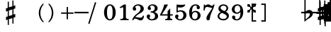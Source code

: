 SplineFontDB: 3.0
FontName: FiguratoMac
FullName: FiguratoMac
FamilyName: FiguratoMac
Weight: Standard
Copyright: Copyright 2018 Florian Kretlow
Version: 0.5.0.2
ItalicAngle: 0
UnderlinePosition: -200
UnderlineWidth: 100
Ascent: 700
Descent: 300
InvalidEm: 0
LayerCount: 4
Layer: 0 0 "Back" 1
Layer: 1 0 "Zeichenebene" 0
Layer: 2 0 "Struktur" 0
Layer: 3 0 "Struktur 2" 0
XUID: [1021 864 31587 12318]
FSType: 0
OS2Version: 0
OS2_WeightWidthSlopeOnly: 0
OS2_UseTypoMetrics: 1
CreationTime: 1324930714
ModificationTime: 1546726080
PfmFamily: 17
TTFWeight: 400
TTFWidth: 5
LineGap: 180
VLineGap: 0
OS2TypoAscent: 0
OS2TypoAOffset: 1
OS2TypoDescent: 0
OS2TypoDOffset: 1
OS2TypoLinegap: 180
OS2WinAscent: 0
OS2WinAOffset: 1
OS2WinDescent: 0
OS2WinDOffset: 1
HheadAscent: 0
HheadAOffset: 1
HheadDescent: 0
HheadDOffset: 1
OS2Vendor: 'PfEd'
MarkAttachClasses: 1
DEI: 91125
LangName: 1033
Encoding: UnicodeFull
UnicodeInterp: none
NameList: Adobe Glyph List
DisplaySize: -72
AntiAlias: 1
FitToEm: 0
WinInfo: 1114040 10 8
BeginPrivate: 0
EndPrivate
Grid
-1000 562.799804688 m 0
 2000 562.799804688 l 1024
  Named: "562"
500 1200 m 0
 500 -800 l 1024
  Named: "500"
EndSplineSet
TeXData: 1 0 0 262144 131072 87381 190841 1048576 87381 783286 444596 497025 792723 393216 433062 380633 303038 157286 324010 404750 52429 2506097 1059062 262144
AnchorClass2: "chainleft"""  "chain"""  "acc""" 
BeginChars: 1114112 83

StartChar: zero
Encoding: 48 48 0
Width: 500
VWidth: 0
Flags: HMW
LayerCount: 4
Fore
SplineSet
44 280 m 0
 44 442 129 570 250 570 c 0
 371 570 456 442 456 280 c 0
 456 118 371 -8 250 -8 c 0
 129 -8 44 118 44 280 c 0
250 526 m 3
 178 526 150 432 150 300 c 2
 150 256 l 2
 150 124 178 36 250 36 c 3
 322 36 348 124 348 256 c 2
 348 300 l 2
 348 432 322 526 250 526 c 3
EndSplineSet
Validated: 1
EndChar

StartChar: one
Encoding: 49 49 1
Width: 500
VWidth: 0
Flags: HMW
LayerCount: 4
Back
SplineSet
315 112 m 6
 315 60 352 42 388 42 c 6
 414 42 l 21
 414 0 l 13
 118 0 l 21
 118 42 l 13
 154 42 l 6
 190 42 223 64 223 114 c 6
 223 438 l 6
 223 452 217 460 203 460 c 4
 197 460 189 458 177 454 c 6
 117 430 l 5
 97 464 l 13
 245 562 l 21
 315 562 l 13
 315 112 l 6
EndSplineSet
Fore
SplineSet
315 112 m 2
 315 60 352 42 388 42 c 2
 414 42 l 17
 414 0 l 9
 118 0 l 17
 118 42 l 9
 154 42 l 2
 190 42 223 64 223 114 c 2
 223 441 l 2
 223 455 217 463 203 463 c 0
 197 463 189 461 177 457 c 2
 114 431 l 1
 97 464 l 9
 245 562 l 17
 315 562 l 9
 315 112 l 2
EndSplineSet
Validated: 1
EndChar

StartChar: two
Encoding: 50 50 2
Width: 500
VWidth: 0
Flags: HMW
LayerCount: 4
Fore
SplineSet
452 158 m 1
 452 72 416 -8 336 -8 c 0
 264 -8 208 56 148 56 c 0
 110 56 94 36 80 0 c 1
 40 0 l 1
 48 84 134 182 204 230 c 0
 305 306 333 358 333 418 c 0
 333 492 295 526 239 526 c 0
 183 526 148 497 148 470 c 0
 148 447 177 439 177 396 c 0
 177 367 156 344 121 344 c 0
 82 344 57 370 57 413 c 0
 57 477 127 570 251 570 c 0
 359 570 447 506 447 414 c 0
 447 318 370 280 296 235 c 0
 276 222 192 180 146 110 c 1
 236 110 254 90 328 90 c 0
 378 90 402 114 416 164 c 1
 452 158 l 1
EndSplineSet
Validated: 1
EndChar

StartChar: three
Encoding: 51 51 3
Width: 500
VWidth: 0
Flags: HMW
LayerCount: 4
Fore
SplineSet
170 151 m 0
 170 120 149 110 149 84 c 0
 149 54 185 34 232 34 c 0
 296 34 344 79 344 152 c 0
 344 219 301 276 187 276 c 1
 187 312 l 1
 291 314 334 363 334 427 c 0
 334 495 289 528 238 528 c 0
 189 528 167 503 167 486 c 0
 167 463 199 461 199 417 c 0
 199 390 180 365 144 365 c 0
 115 365 84 390 84 434 c 0
 84 496 153 570 259 570 c 0
 364 570 435 505 435 428 c 0
 435 350 381 319 331 300 c 1
 331 289 l 1
 398 267 452 221 452 146 c 0
 452 53 371 -8 239 -8 c 0
 121 -8 49 67 49 133 c 0
 49 175 77 206 116 206 c 0
 145 206 170 185 170 151 c 0
EndSplineSet
Validated: 1
EndChar

StartChar: four
Encoding: 52 52 4
Width: 500
VWidth: 0
Flags: HMW
LayerCount: 4
Fore
SplineSet
378 166 m 1
 378 96 l 2
 378 52 414 40 453 40 c 1
 453 0 l 1
 201 0 l 1
 201 40 l 1
 221 40 l 2
 249 40 286 54 286 96 c 2
 286 166 l 1
 24 166 l 1
 24 206 l 1
 94 322 135 430 169 562 c 1
 302 562 l 1
 238 432 186 364 84 212 c 1
 286 212 l 1
 286 324 l 1
 378 422 l 1
 378 212 l 1
 470 212 l 1
 470 166 l 1
 378 166 l 1
EndSplineSet
Validated: 1
EndChar

StartChar: five
Encoding: 53 53 5
Width: 500
VWidth: 0
Flags: HMW
LayerCount: 4
Fore
SplineSet
253 358 m 0
 355 358 452 292 452 184 c 0
 452 71 360 -8 242 -8 c 0
 124 -8 51 67 51 131 c 0
 51 173 79 204 118 204 c 0
 147 204 172 183 172 149 c 0
 172 118 151 108 151 82 c 0
 151 55 178 34 227 34 c 0
 299 34 346 94 346 186 c 0
 346 276 289 312 230 312 c 3
 189 312 154 298 126 272 c 1
 100 286 l 9
 104 562 l 1
 162 556 208 552 256 552 c 0
 302 552 348 554 404 562 c 1
 414 548 l 1
 380 492 334 454 242 454 c 3
 210 454 182 458 146 462 c 9
 144 336 l 17
 150 333 l 17
 177 346 209 358 253 358 c 0
EndSplineSet
Validated: 1
EndChar

StartChar: six
Encoding: 54 54 6
Width: 500
VWidth: 0
Flags: HMW
LayerCount: 4
Back
SplineSet
364 398 m 4
 329 398 307 422 307 455 c 4
 307 470 313 484 313 499 c 4
 313 515 296 528 269 528 c 7
 159 528 143 396 143 276 c 5
 171 310 215 336 271 336 c 4
 381 336 453 260 453 172 c 4
 453 68 369 -8 259 -8 c 4
 109 -8 47 132 47 276 c 4
 47 466 157 570 267 570 c 7
 365 570 421 513 421 461 c 4
 421 426 401 398 364 398 c 4
259 290 m 4
 195 290 153 236 153 160 c 7
 153 82 187 36 247 36 c 4
 315 36 351 94 351 170 c 4
 351 242 321 290 259 290 c 4
EndSplineSet
Fore
SplineSet
369 395 m 4
 333 395 312 419 312 452 c 4
 312 468 319 482 319 498 c 4
 319 515 300 527 272 527 c 4
 165 527 146 397 143 279 c 5
 171 311 214 335 268 335 c 4
 379 335 450 258 450 171 c 4
 450 66 365 -8 258 -8 c 4
 107 -8 47 127 47 268 c 4
 47 462 158 570 270 570 c 4
 369 570 426 510 426 458 c 4
 426 423 405 395 369 395 c 4
348 174 m 4
 348 243 319 290 256 290 c 4
 192 290 150 234 150 156 c 4
 150 81 183 36 244 36 c 4
 312 36 348 96 348 174 c 4
EndSplineSet
Validated: 1
EndChar

StartChar: seven
Encoding: 55 55 7
Width: 500
VWidth: 0
Flags: HMW
LayerCount: 4
Fore
SplineSet
106 562 m 5
 106 538 106 526 120 526 c 7
 138 526 160 570 218 570 c 4
 288 570 298 516 346 516 c 4
 374 516 394 536 402 562 c 5
 446 562 l 5
 406 376 294 250 280 70 c 4
 276 16 246 -6 216 -6 c 4
 186 -6 156 18 156 60 c 4
 156 170 274 284 364 438 c 5
 320 444 220 476 178 476 c 7
 148 476 106 468 92 348 c 5
 54 348 l 5
 66 562 l 5
 106 562 l 5
EndSplineSet
Validated: 1
EndChar

StartChar: eight
Encoding: 56 56 8
Width: 500
VWidth: 3220
Flags: HMW
LayerCount: 4
Fore
SplineSet
80 420 m 0
 80 502 152 570 257 570 c 0
 357 570 425 506 425 428 c 0
 425 379 391 333 341 304 c 1
 398 274 449 234 449 159 c 0
 449 59 364 -8 256 -8 c 0
 136 -8 51 58 51 142 c 0
 51 212 97 259 160 287 c 1
 115 315 80 353 80 420 c 0
208 261 m 1
 154 241 111 204 111 146 c 0
 111 92 166 42 256 42 c 0
 326 42 375 86 375 126 c 0
 375 196 272 231 208 261 c 1
291 327 m 1
 337 349 363 390 363 432 c 0
 363 486 321 522 257 522 c 0
 196 522 154 489 154 445 c 0
 154 388 225 357 291 327 c 1
EndSplineSet
Validated: 1
Layer: 2
SplineSet
449 159 m 4
 449 59 364 -8 256 -8 c 4
 136 -8 51 58 51 142 c 4
 51 241 143 294 245 312 c 4
 318 325 363 377 363 432 c 4
 363 486 321 522 257 522 c 4
 196 522 154 489 154 445 c 4xd8
 154 392 209 366 274 335 c 4
 350 300 449 263 449 159 c 4
80 420 m 4
 80 502 152 570 257 570 c 4
 357 570 425 506 425 428 c 4xd8
 425 355 349 289 258 274 c 4
 182 261 111 221 111 146 c 4
 111 92 166 42 256 42 c 4
 326 42 375 86 375 126 c 4xe4
 375 189 290 224 228 252 c 4
 156 285 80 322 80 420 c 4
EndSplineSet
EndChar

StartChar: nine
Encoding: 57 57 9
Width: 500
VWidth: 0
Flags: HMW
LayerCount: 4
Fore
SplineSet
169 70 m 0
 169 53 186 34 224 34 c 3
 344 34 358 188 358 289 c 1
 326 257 286 231 230 231 c 0
 120 231 51 297 51 389 c 0
 51 483 134 570 247 570 c 0
 382 570 454 452 454 296 c 0
 454 96 343 -8 224 -8 c 3
 119 -8 59 58 59 106 c 0
 59 138 78 166 117 166 c 0
 150 166 173 143 173 106 c 0
 173 93 169 82 169 70 c 0
242 277 m 0
 306 277 350 330 350 397 c 3
 350 475 313 526 254 526 c 0
 184 526 150 466 150 395 c 0
 150 321 180 277 242 277 c 0
EndSplineSet
EndChar

StartChar: bracketleft
Encoding: 91 91 10
Width: 500
VWidth: 2290
Flags: HMW
LayerCount: 4
Back
SplineSet
218 -112 m 5xe4
 170 -112 l 5
 170 696 l 5
 218 696 l 5
 218 -112 l 5xe4
170 -112 m 1xe4
 170 -64 l 1
 390 -64 l 1
 390 -112 l 1
 170 -112 l 1xe4
170 648 m 1xe4
 170 696 l 1
 390 696 l 1
 390 648 l 1
 170 648 l 1xe4
EndSplineSet
Fore
SplineSet
298 -4 m 5
 410 -4 l 5
 410 -52 l 5
 250 -52 l 5
 250 596 l 5
 410 596 l 5
 410 548 l 5
 298 548 l 5
 298 -4 l 5
EndSplineSet
Validated: 1
EndChar

StartChar: bracketright
Encoding: 93 93 11
Width: 500
VWidth: 2290
Flags: HMW
LayerCount: 4
Fore
Refer: 10 91 N -1 0 0 -1 500 544 2
Validated: 1
EndChar

StartChar: b
Encoding: 98 98 12
Width: 0
VWidth: 0
Flags: HMW
LayerCount: 4
Back
SplineSet
146 756 m 5
 146 286 l 5
 176 320 212 368 278 368 c 4
 338 368 398 332 398 248 c 4
 398 84 230 70 122 -46 c 5
 102 -46 l 5
 102 756 l 5
 146 756 l 5
146 26 m 5
 220 90 298 136 298 214 c 4
 298 272 270 298 234 298 c 4
 188 298 148 230 148 230 c 5
 146 26 l 5
EndSplineSet
Fore
SplineSet
156 756 m 1
 156 306 l 1
 184 334 218 368 278 368 c 0
 342 368 408 330 408 246 c 0
 408 82 240 84 132 -46 c 1
 112 -46 l 1
 112 756 l 1
 156 756 l 1
156 26 m 1
 230 96 303 130 303 220 c 0
 303 278 271 300 236 300 c 0
 191 300 158 262 158 262 c 1
 156 26 l 1
EndSplineSet
EndChar

StartChar: n
Encoding: 110 110 13
Width: 0
VWidth: 0
Flags: HMW
LayerCount: 4
Back
SplineSet
122 724 m 5
 162 724 l 5
 162 452 l 5
 378 504 l 5
 378 -216 l 5
 334 -216 l 5
 338 50 l 5
 122 2 l 5
 122 724 l 5
162 324 m 5
 162 142 l 5
 338 184 l 5
 338 364 l 5
 162 324 l 5
EndSplineSet
Fore
SplineSet
134 727 m 1
 174 727 l 1
 174 455 l 1
 366 501 l 1
 366 -219 l 1
 322 -219 l 1
 326 47 l 1
 134 5 l 1
 134 727 l 1
174 337 m 1
 174 135 l 1
 326 171 l 1
 326 371 l 1
 174 337 l 1
EndSplineSet
EndChar

StartChar: x
Encoding: 120 120 14
Width: 0
VWidth: 0
Flags: HMW
LayerCount: 4
Back
SplineSet
250 138 m 4
 212 138 172 76 172 8 c 5
 74 2 l 5
 80 100 l 5
 148 100 206 142 206 180 c 4
 206 218 148 258 80 258 c 5
 74 356 l 5
 172 352 l 5
 172 284 212 226 250 226 c 4
 288 226 328 284 328 352 c 5
 426 356 l 5
 420 258 l 5
 352 258 294 218 294 180 c 4
 294 142 352 100 420 100 c 5
 426 2 l 5
 328 8 l 5
 328 76 288 138 250 138 c 4
EndSplineSet
Fore
SplineSet
250 148 m 0
 207 148 180 88 180 18 c 1
 74 12 l 1
 80 118 l 1
 150 118 206 147 206 190 c 0
 206 233 150 260 80 260 c 1
 74 366 l 1
 180 362 l 1
 180 292 207 236 250 236 c 0
 293 236 320 292 320 362 c 1
 426 366 l 1
 420 260 l 1
 350 260 294 233 294 190 c 0
 294 147 350 118 420 118 c 1
 426 12 l 1
 320 18 l 1
 320 88 293 148 250 148 c 0
EndSplineSet
EndChar

StartChar: quotedbl
Encoding: 34 34 15
Width: 1000
VWidth: 0
LayerCount: 4
Back
SplineSet
88 198 m 0x78
 88 180 77 168 60 168 c 0
 42 168 26 183 26 207 c 0
 26 244 64 285 124 285 c 0
 174 285 217 255 217 209 c 0
 217 161 176 143 141 121 c 0
 119 107 99 91 82 71 c 0
 75 64 79 52 88 52 c 0x78
 109 51 133 43 158 43 c 0
 180 43 194 59 196 84 c 1
 214 84 l 1
 221 52 213 -4 155 -4 c 0xb4
 115 -4 100 21 72 21 c 0
 58 21 47 12 43 0 c 1
 25 0 l 1
 28 42 66 95 98 119 c 0
 146 156 165 181 165 211 c 0
 165 248 139 266 109 266 c 0
 92 266 76 258 64 247 c 0
 60 242 59 239 59 236 c 0
 59 226 88 230 88 198 c 0x78
EndSplineSet
Fore
Validated: 1
EndChar

StartChar: percent
Encoding: 37 37 16
Width: 1000
VWidth: 0
LayerCount: 4
Back
SplineSet
94 15 m 7xf4
 124 15 149 33 149 86 c 4
 149 125 129 146 103 146 c 4
 83 146 64 136 52 117 c 5
 40 122 l 13
 40 281 l 5
 206 281 l 5
 193 237 114 225 60 234 c 13
 60 151 l 21xec
 75 159 90 166 117 166 c 4
 160 166 204 141 204 86 c 4
 204 31 157 -4 106 -4 c 7
 58 -4 25 17 25 50 c 4
 25 67 38 81 55 81 c 4
 72 81 84 67 84 50 c 4
 84 39 73 32 73 23 c 4
 73 19 78 15 94 15 c 7xf4
EndSplineSet
Fore
Validated: 1
EndChar

StartChar: numbersign
Encoding: 35 35 17
Width: 0
VWidth: 0
Flags: HMW
LayerCount: 4
Fore
SplineSet
148 666 m 1
 188 666 l 1
 188 462 l 1
 312 498 l 1
 312 708 l 1
 352 708 l 1
 352 516 l 1
 414 536 l 1
 414 423 l 1
 352 401 l 1
 352 205 l 1
 414 225 l 1
 414 112 l 1
 352 90 l 1
 352 -124 l 1
 312 -124 l 1
 312 74 l 1
 188 36 l 1
 188 -170 l 1
 148 -170 l 1
 148 22 l 1
 86 2 l 1
 86 113 l 1
 148 135 l 1
 148 331 l 1
 86 311 l 1
 86 426 l 1
 148 444 l 1
 148 666 l 1
312 387 m 1
 188 349 l 1
 188 149 l 1
 312 187 l 1
 312 387 l 1
EndSplineSet
EndChar

StartChar: hyphen
Encoding: 45 45 18
Width: 500
VWidth: 2000
Flags: HMW
LayerCount: 4
Fore
SplineSet
0 246 m 1
 0 302 l 1
 500 302 l 1
 500 246 l 1
 0 246 l 1
EndSplineSet
Validated: 1
EndChar

StartChar: uni001A
Encoding: 26 26 19
Width: 0
LayerCount: 4
Back
SplineSet
0 208 m 4
 0 216 1 216 16 216 c 4
 29 216 30 216 30 208 c 4
 30 121 l 4
 30 92 36 91 58 97 c 4
 117 114 l 4
 136 119 141 118 141 103 c 4
 141 -207 l 4
 141 -215 139 -216 125 -216 c 4
 110 -216 111 -215 111 -206 c 4
 111 -120 l 4
 111 -92 107 -91 83 -97 c 4
 25 -114 l 4
 3 -120 0 -119 0 -103 c 4
 0 208 l 4
113 29 m 4
 113 54 105 54 86 48 c 4
 51 37 l 4
 29 31 28 27 28 -2 c 4
 28 -29 l 4
 28 -53 35 -53 54 -47 c 4
 90 -37 l 4
 111 -31 113 -25 113 3 c 4
 113 29 l 4
EndSplineSet
Fore
Validated: 1
EndChar

StartChar: parenleft
Encoding: 40 40 20
Width: 500
VWidth: 2280
Flags: HMW
LayerCount: 4
Back
SplineSet
223 260 m 4
 223 100 289 -30 371 -114 c 5
 345 -140 l 5
 231 -48 161 106 161 260 c 4
 161 414 231 568 345 660 c 5
 371 634 l 5
 297 558 223 420 223 260 c 4
EndSplineSet
Fore
SplineSet
298 260 m 0
 298 124 350 16 420 -56 c 1
 398 -80 l 1
 302 -2 242 130 242 260 c 0
 242 390 302 522 398 600 c 1
 420 576 l 1
 358 512 298 396 298 260 c 0
EndSplineSet
Validated: 1
EndChar

StartChar: parenright
Encoding: 41 41 21
Width: 500
VWidth: 2280
Flags: HMW
LayerCount: 4
Fore
Refer: 20 40 N -1 0 0 -1 500 520 2
Validated: 1
EndChar

StartChar: asciicircum
Encoding: 94 94 22
Width: 1000
VWidth: 0
LayerCount: 4
Back
SplineSet
92 150 m 0xf8
 101 157 118 165 137 165 c 0xf8
 187 165 212 132 212 88 c 0xf4
 212 36 176 -4 120 -4 c 0
 51 -4 25 61 25 131 c 0
 25 228 76 285 137 285 c 0
 167 285 199 267 199 238 c 0
 199 220 184 205 167 205 c 0
 150 205 137 218 137 235 c 0
 137 250 142 252 142 259 c 0
 142 265 138 267 134 267 c 0
 104 267 77 217 75 156 c 0
 75 149 83 142 92 150 c 0xf8
129 146 m 0
 99 146 78 115 78 78 c 3
 78 46 93 14 120 14 c 0
 152 14 163 39 163 87 c 0xf4
 163 119 161 146 129 146 c 0
EndSplineSet
Fore
Validated: 1
EndChar

StartChar: uni001D
Encoding: 29 29 23
Width: 0
VWidth: 0
LayerCount: 4
Back
SplineSet
46 339 m 5
 46 297 43 195 43 148 c 4
 43 145 43 142 46 142 c 4
 50 142 73 169 101 169 c 4
 127 169 154 153 154 115 c 4
 154 99 148 79 144 73 c 4
 141 68 136 61 126 51 c 4
 115 40 83 24 64 10 c 4
 50 -1 31 -19 23 -19 c 4
 21 -19 20 -18 20 -14 c 4
 20 104 20 230 19 340 c 5
 19 340 24 342 32 342 c 4
 48 342 46 339 46 339 c 5
41 15 m 5
 69 41 103 56 103 105 c 4
 103 125 91 139 76 139 c 4
 57 139 43 109 43 109 c 5
 43 109 41 89 41 72 c 6
 41 15 l 5
EndSplineSet
Fore
Validated: 1
EndChar

StartChar: uni001E
Encoding: 30 30 24
Width: 0
VWidth: 0
LayerCount: 4
Back
SplineSet
55 271 m 5
 55 271 60 271 65 271 c 4
 71 271 76 270 76 270 c 5
 76 259 76 207 76 196 c 4
 76 186 75 180 82 180 c 4
 86 180 100 184 105 186 c 4
 113 189 128 190 128 204 c 4
 128 226 126 267 126 289 c 5
 126 289 130 291 135 291 c 4
 142 291 148 289 148 289 c 5
 148 286 147 267 147 256 c 4
 147 207 148 203 156 203 c 4
 164 203 168 207 169 207 c 4
 170 207 175 206 175 204 c 6
 175 156 l 6
 175 152 173 151 161 147 c 4
 152 145 147 142 147 138 c 6
 147 60 l 6
 147 56 150 51 155 51 c 4
 163 51 168 55 172 55 c 4
 174 55 175 55 175 52 c 6
 175 1 l 6
 175 -1 153 -6 147 -11 c 5
 148 -107 l 5
 148 -107 146 -109 138 -109 c 4
 130 -109 127 -107 127 -107 c 5
 127 -107 128 -53 128 -27 c 6
 128 -21 l 5
 128 -21 126 -18 120 -18 c 4
 113 -18 75 -32 75 -32 c 5
 75 -75 l 6
 75 -103 76 -126 76 -126 c 5
 76 -126 76 -128 68 -128 c 4
 62 -128 55 -127 55 -127 c 5
 55 -127 56 -95 56 -75 c 4
 56 -43 55 -42 49 -42 c 4
 42 -42 36 -45 34 -45 c 4
 32 -45 29 -41 29 -39 c 6
 29 9 l 6
 29 13 56 15 56 24 c 6
 56 94 l 6
 56 108 50 110 47 110 c 4
 43 110 36 107 35 107 c 4
 33 107 29 110 29 112 c 6
 29 157 l 6
 29 161 36 164 45 167 c 4
 53 169 56 171 56 201 c 4
 56 220 55 257 55 271 c 5
75 46 m 4
 75 38 77 30 85 30 c 4
 106 30 128 43 128 48 c 6
 128 127 l 6
 128 130 119 131 115 131 c 4
 103 131 77 120 76 113 c 4
 75 107 75 65 75 46 c 4
EndSplineSet
Fore
Validated: 1
EndChar

StartChar: slash
Encoding: 47 47 25
Width: 500
VWidth: 2290
Flags: HMW
LayerCount: 4
Fore
SplineSet
32 -136 m 1
 -14 -124 l 1
 224 648 l 1
 270 636 l 1
 32 -136 l 1
EndSplineSet
Validated: 1
EndChar

StartChar: plus
Encoding: 43 43 26
Width: 500
VWidth: 0
Flags: HMW
AnchorPoint: "chain" 0 730 basemark 0
AnchorPoint: "chain" 0 730 mark 0
LayerCount: 4
Fore
SplineSet
227 474 m 1
 273 474 l 1
 273 277 l 1
 470 277 l 5
 470 231 l 1
 273 231 l 1
 273 34 l 1
 227 34 l 1
 227 231 l 1
 30 231 l 1
 30 277 l 1
 227 277 l 1
 227 474 l 1
EndSplineSet
Validated: 1
EndChar

StartChar: two_slash
Encoding: 57344 57344 27
Width: 0
VWidth: 0
Flags: HMW
LayerCount: 4
Fore
SplineSet
613 361 m 1
 659 361 l 1
 659 164 l 1
 856 164 l 1
 856 118 l 1
 659 118 l 1
 659 -79 l 1
 613 -79 l 1
 613 118 l 1
 449 118 l 1
 440 49 403 -8 336 -8 c 0
 264 -8 208 56 148 56 c 0
 110 56 94 36 80 0 c 1
 40 0 l 1
 48 84 134 182 204 230 c 0
 305 306 333 358 333 418 c 0
 333 492 295 526 239 526 c 0
 183 526 148 497 148 470 c 0
 148 447 177 439 177 396 c 0
 177 367 156 344 121 344 c 0
 82 344 57 370 57 413 c 0
 57 477 127 570 251 570 c 0
 359 570 447 506 447 414 c 0
 447 318 370 280 296 235 c 0
 276 222 192 180 146 110 c 1
 236 110 254 90 328 90 c 0
 378 90 402 114 416 164 c 1
 613 164 l 1
 613 361 l 1
EndSplineSet
Layer: 2
SplineSet
452 158 m 5
 452 72 416 -8 336 -8 c 4
 264 -8 208 56 148 56 c 4
 110 56 94 36 80 0 c 5
 40 0 l 5
 48 84 134 182 204 230 c 4
 305 306 333 358 333 418 c 4
 333 492 295 526 239 526 c 4
 183 526 148 497 148 470 c 4
 148 447 177 439 177 396 c 4
 177 367 156 344 121 344 c 4
 82 344 57 370 57 413 c 4
 57 477 127 570 251 570 c 4
 359 570 447 506 447 414 c 4
 447 318 370 280 296 235 c 4
 276 222 192 180 146 110 c 5
 236 110 254 90 328 90 c 4
 378 90 402 114 416 164 c 5
 452 158 l 5
613 361 m 5
 659 361 l 5
 659 164 l 5
 856 164 l 5
 856 118 l 5
 659 118 l 5
 659 -79 l 5
 613 -79 l 5
 613 118 l 5
 416 118 l 5
 416 164 l 5
 613 164 l 5
 613 361 l 5
EndSplineSet
EndChar

StartChar: four_slash
Encoding: 57345 57345 28
Width: 0
VWidth: 0
Flags: HMW
LayerCount: 4
Fore
SplineSet
592 409 m 1
 638 409 l 1
 638 212 l 1
 835 212 l 1
 835 166 l 1
 638 166 l 1
 638 -31 l 1
 592 -31 l 1
 592 166 l 1
 378 166 l 1
 378 96 l 2
 378 52 414 40 453 40 c 1
 453 0 l 1
 201 0 l 1
 201 40 l 1
 221 40 l 2
 249 40 286 54 286 96 c 2
 286 166 l 1
 24 166 l 1
 24 206 l 1
 94 322 135 430 169 562 c 1
 302 562 l 1
 238 432 186 364 84 212 c 1
 286 212 l 1
 286 324 l 1
 378 422 l 1
 378 212 l 1
 592 212 l 1
 592 409 l 1
EndSplineSet
Layer: 2
SplineSet
378 166 m 5
 378 96 l 6
 378 52 414 40 453 40 c 5
 453 0 l 5
 201 0 l 5
 201 40 l 5
 221 40 l 6
 249 40 286 54 286 96 c 6
 286 166 l 5
 24 166 l 5
 24 206 l 5
 94 322 135 430 169 562 c 5
 302 562 l 5
 238 432 186 364 84 212 c 5
 286 212 l 5
 286 324 l 5
 378 422 l 5
 378 212 l 5
 470 212 l 5
 470 166 l 5
 378 166 l 5
582 409 m 5
 628 409 l 5
 628 212 l 5
 825 212 l 5
 825 166 l 5
 628 166 l 5
 628 -31 l 5
 582 -31 l 5
 582 166 l 5
 385 166 l 5
 385 212 l 5
 582 212 l 5
 582 409 l 5
EndSplineSet
EndChar

StartChar: five_slash
Encoding: 57346 57346 29
Width: 0
VWidth: 0
Flags: HMW
LayerCount: 4
Fore
SplineSet
576 324 m 1
 530 324 l 1
 530 512 l 1
 380 512 l 1
 348 476 305 454 242 454 c 0
 210 454 182 458 146 462 c 1
 144 336 l 1
 150 333 l 1
 177 346 209 358 253 358 c 0
 355 358 452 292 452 184 c 0
 452 71 360 -8 242 -8 c 0
 124 -8 51 67 51 131 c 0
 51 173 79 204 118 204 c 0
 147 204 172 183 172 149 c 0
 172 118 151 108 151 82 c 0
 151 55 178 34 227 34 c 0
 299 34 346 94 346 186 c 0
 346 276 289 312 230 312 c 0
 189 312 154 298 126 272 c 1
 100 286 l 1
 104 562 l 1
 162 556 208 552 256 552 c 0
 302 552 320 554 376 558 c 1
 530 558 l 1
 530 744 l 1
 576 744 l 1
 576 558 l 1
 756 558 l 1
 756 512 l 1
 576 512 l 1
 576 324 l 1
EndSplineSet
Layer: 2
SplineSet
242 454 m 7
 210 454 182 458 146 462 c 13
 144 336 l 21
 150 333 l 21
 177 346 209 358 253 358 c 4
 355 358 452 292 452 184 c 4
 452 71 360 -8 242 -8 c 4
 124 -8 51 67 51 131 c 4
 51 173 79 204 118 204 c 4
 147 204 172 183 172 149 c 4
 172 118 151 108 151 82 c 4
 151 55 178 34 227 34 c 4
 299 34 346 94 346 186 c 4
 346 276 289 312 230 312 c 7
 189 312 154 298 126 272 c 5
 100 286 l 13
 104 562 l 5
 162 556 208 552 256 552 c 4
 302 552 320 554 376 558 c 5
 406 548 l 5
 372 492 324 454 242 454 c 7
756 558 m 5xe4
 756 512 l 5
 336 512 l 5
 376 558 l 5
 756 558 l 5xe4
576 324 m 5xe4
 530 324 l 5
 530 744 l 5
 576 744 l 5
 576 324 l 5xe4
EndSplineSet
EndChar

StartChar: six_slash
Encoding: 57347 57347 30
Width: 0
VWidth: 0
Flags: HMW
LayerCount: 4
Fore
SplineSet
348 164 m 0
 348 225 322 270 260 270 c 0
 192 270 148 212 148 144 c 0
 148 82 182 36 245 36 c 0
 316 36 348 97 348 164 c 0
257 -8 m 0
 106 -8 46 129 46 252 c 0
 46 365 93 447 165 499 c 1
 3 620 l 1
 29 658 l 1
 207 525 l 1
 264 553 331 567 401 567 c 1
 403 525 l 1
 346 523 295 513 253 490 c 1
 385 392 l 1
 359 354 l 1
 214 463 l 1
 170 422 142 358 140 259 c 1
 168 291 224 315 279 315 c 0
 389 315 450 239 450 161 c 0
 450 68 365 -8 257 -8 c 0
EndSplineSet
Layer: 2
SplineSet
3 620 m 5
 29 658 l 5
 385 392 l 5
 359 354 l 5
 3 620 l 5
257 -8 m 4
 106 -8 46 129 46 252 c 4
 46 465 211 567 401 567 c 5
 403 525 l 5
 255 519 145 463 140 259 c 5
 168 291 224 315 279 315 c 4
 389 315 450 239 450 161 c 4
 450 68 365 -8 257 -8 c 4
348 164 m 4
 348 225 322 270 260 270 c 4
 192 270 148 212 148 144 c 4
 148 82 182 36 245 36 c 4
 316 36 348 97 348 164 c 4
EndSplineSet
LCarets2: 1 0
EndChar

StartChar: seven_slash
Encoding: 57348 57348 31
Width: 0
VWidth: 0
Flags: HMW
LayerCount: 4
Fore
SplineSet
106 562 m 1
 106 538 106 526 120 526 c 0
 138 526 160 570 218 570 c 0
 245 570 264 562 278 552 c 1
 371 712 l 1
 414 691 l 1
 316 524 l 1
 325 519 334 516 346 516 c 0
 374 516 394 536 402 562 c 1
 446 562 l 1
 406 376 294 250 280 70 c 0
 276 16 246 -6 216 -6 c 0
 186 -6 160 18 160 60 c 0
 160 170 265 275 368 446 c 1
 348 449 315 457 282 465 c 1
 159 254 l 1
 118 275 l 1
 235 476 l 1
 214 481 195 484 182 484 c 0
 152 484 104 468 94 378 c 1
 56 378 l 1
 66 562 l 1
 106 562 l 1
EndSplineSet
Layer: 2
SplineSet
106 562 m 1
 106 538 106 526 120 526 c 3
 138 526 160 570 218 570 c 0
 288 570 298 516 346 516 c 0
 374 516 394 536 402 562 c 1
 446 562 l 1
 406 376 294 250 280 70 c 0
 276 16 246 -6 216 -6 c 0
 186 -6 160 18 160 60 c 0
 160 170 278 292 368 446 c 1
 324 452 221 484 179 484 c 3
 149 484 104.875856399 470.36448342 92 360 c 1
 54 360 l 1
 66 562 l 1
 106 562 l 1
146 258 m 5
 106 280 l 5
 374 708 l 5
 416 686 l 5
 146 258 l 5
EndSplineSet
LCarets2: 1 0
EndChar

StartChar: nine_slash
Encoding: 57349 57349 32
Width: 0
VWidth: 0
Flags: HMW
LayerCount: 4
Fore
SplineSet
235 292 m 0
 299 292 349 348 349 418 c 0
 349 476 315 526 253 526 c 0
 183 526 149 468 149 412 c 0
 149 340 173 292 235 292 c 0
357 300 m 1
 329 272 279 246 223 246 c 0
 107 246 47 322 47 410 c 0
 47 490 131 570 241 570 c 0
 383 570 453 462 453 342 c 0
 453 232 405 136 323 72 c 1
 477 -16 l 1
 455 -54 l 1
 283 46 l 1
 225 12 153 -8 73 -8 c 1
 71 34 l 1
 137 36 189 52 231 74 c 1
 67 170 l 1
 89 208 l 1
 271 102 l 1
 331 152 357 224 357 300 c 1
EndSplineSet
Layer: 2
SplineSet
67 170 m 5
 89 208 l 5
 477 -16 l 5
 455 -54 l 5
 67 170 l 5
357 300 m 5
 329 272 279 246 223 246 c 4
 107 246 47 322 47 410 c 4
 47 490 131 570 241 570 c 4
 383 570 453 462 453 342 c 4
 453 142 295 -8 73 -8 c 5
 71 34 l 5
 271 42 357 164 357 300 c 5
235 292 m 4
 299 292 349 348 349 418 c 7
 349 476 315 526 253 526 c 4
 183 526 149 468 149 412 c 4
 149 340 173 292 235 292 c 4
EndSplineSet
LCarets2: 1 0
EndChar

StartChar: b_b
Encoding: 57350 57350 33
Width: 0
VWidth: 0
Flags: HMW
LayerCount: 4
Back
SplineSet
275 716 m 5
 275 286 l 5
 299 312 337 354 393 354 c 4
 447 354 499 320 499 240 c 4
 499 84 359 70 251 -46 c 5
 231 -46 l 5
 231 716 l 5
 275 716 l 5
275 26 m 5
 341 88 411 128 411 208 c 4
 411 264 387 290 355 290 c 4
 309 290 277 230 277 230 c 5
 275 26 l 5
45 716 m 5
 45 286 l 5
 69 312 103 354 157 354 c 4
 209 354 257 320 257 240 c 4
 257 84 129 70 21 -46 c 5
 1 -46 l 5
 1 716 l 5
 45 716 l 5
45 26 m 5
 111 88 181 128 181 208 c 4
 181 264 157 290 125 290 c 4
 79 290 47 230 47 230 c 5
 45 26 l 5
EndSplineSet
Fore
SplineSet
45 26 m 1
 111 88 181 128 181 208 c 0
 181 264 157 290 125 290 c 0
 79 290 47 230 47 230 c 1
 45 26 l 1
45 756 m 1
 45 286 l 1
 69 312 103 354 157 354 c 0
 185 354 213 344 231 322 c 1
 231 756 l 1
 275 756 l 1
 275 286 l 1
 299 312 337 354 393 354 c 0
 447 354 499 320 499 240 c 0
 499 84 359 70 251 -46 c 1
 231 -46 l 1
 231 138 l 1
 189 68 99 38 21 -46 c 1
 1 -46 l 1
 1 756 l 1
 45 756 l 1
275 26 m 1
 341 88 411 128 411 208 c 0
 411 264 387 290 355 290 c 0
 309 290 277 230 277 230 c 1
 275 26 l 1
EndSplineSet
Layer: 2
SplineSet
275 656 m 5
 275 286 l 5
 299 312 337 354 393 354 c 4
 447 354 499 320 499 240 c 4
 499 84 359 70 251 -46 c 5
 231 -46 l 5
 231 656 l 5
 275 656 l 5
275 26 m 5
 341 88 417 132 417 212 c 4
 417 268 393 294 361 294 c 4
 315 294 277 230 277 230 c 5
 275 26 l 5
45 656 m 5
 45 286 l 5
 69 312 103 354 157 354 c 4
 209 354 257 320 257 240 c 4
 257 84 129 70 21 -46 c 5
 1 -46 l 5
 1 656 l 5
 45 656 l 5
45 26 m 5
 111 88 187 132 187 212 c 4
 187 268 163 294 131 294 c 4
 85 294 47 230 47 230 c 5
 45 26 l 5
EndSplineSet
LCarets2: 1 0
EndChar

StartChar: space
Encoding: 32 32 34
Width: 500
VWidth: 0
Flags: HMW
LayerCount: 4
Fore
Validated: 1
EndChar

StartChar: one_zero
Encoding: 57351 57351 35
Width: 0
VWidth: 0
Flags: HMW
LayerCount: 4
Fore
Refer: 1 49 S 1 0 0 1 -226 0 2
Refer: 0 48 N 1 0 0 1 174 0 2
Validated: 1
LCarets2: 1 0
EndChar

StartChar: period
Encoding: 46 46 36
Width: 0
VWidth: 0
Flags: W
LayerCount: 4
Fore
Validated: 1
EndChar

StartChar: parenleft_s_parenright
Encoding: 57357 57357 37
Width: 0
VWidth: 2280
Flags: HW
VStem: -142 54<151.717 387.011> 588 54<152.989 388.283>
LayerCount: 4
Fore
SplineSet
588 270 m 0
 588 386 542 476 478 538 c 1
 498 558 l 1
 586 492 642 380 642 270 c 0
 642 160 586 48 498 -18 c 1
 478 2 l 1
 536 56 588 154 588 270 c 0
-88 270 m 0
 -88 154 -42 64 22 2 c 1
 2 -18 l 1
 -86 48 -142 160 -142 270 c 0
 -142 380 -86 492 2 558 c 1
 22 538 l 1
 -36 484 -88 386 -88 270 c 0
EndSplineSet
Refer: 17 35 N 1 0 0 1 0 0 2
LCarets2: 2 0 0
EndChar

StartChar: parenleft_b_parenright
Encoding: 57358 57358 38
Width: 0
VWidth: 2280
Flags: HW
VStem: -102 54<141.717 377.011> 568 54<142.989 378.283>
LayerCount: 4
Fore
SplineSet
568 260 m 4
 568 376 522 466 458 528 c 5
 478 548 l 5
 566 482 622 370 622 260 c 4
 622 150 566 38 478 -28 c 5
 458 -8 l 5
 516 46 568 144 568 260 c 4
-48 260 m 4
 -48 144 -2 54 62 -8 c 5
 42 -28 l 5
 -46 38 -102 150 -102 260 c 4
 -102 370 -46 482 42 548 c 5
 62 528 l 5
 4 474 -48 376 -48 260 c 4
EndSplineSet
Refer: 12 98 S 1 0 0 1 32 0 2
LCarets2: 2 0 0
EndChar

StartChar: parenleft_n_parenright
Encoding: 57359 57359 39
Width: 0
VWidth: 2280
Flags: HW
VStem: -119 54<121.717 357.011> 565 54<122.989 358.283>
LayerCount: 4
Fore
SplineSet
565 240 m 0
 565 356 519 446 455 508 c 1
 475 528 l 1
 563 462 619 350 619 240 c 0
 619 130 563 18 475 -48 c 1
 455 -28 l 1
 513 26 565 124 565 240 c 0
-65 240 m 0
 -65 124 -19 34 45 -28 c 1
 25 -48 l 1
 -63 18 -119 130 -119 240 c 0
 -119 350 -63 462 25 528 c 1
 45 508 l 1
 -13 454 -65 356 -65 240 c 0
EndSplineSet
Refer: 13 110 N 1 0 0 1 0 0 2
LCarets2: 2 0 0
EndChar

StartChar: parenleft_x_parenright
Encoding: 57360 57360 40
Width: 0
VWidth: 2280
Flags: HW
VStem: -132 50<107.217 331.678> 582 50<108.322 332.783>
LayerCount: 4
Fore
SplineSet
582 220 m 0
 582 322 538 400 478 454 c 1
 500 476 l 1
 582 418 632 318 632 220 c 0
 632 122 582 22 500 -36 c 1
 478 -14 l 1
 530 34 582 118 582 220 c 0
-82 220 m 0
 -82 118 -38 40 22 -14 c 1
 0 -36 l 1
 -82 22 -132 122 -132 220 c 0
 -132 318 -82 418 0 476 c 1
 22 454 l 1
 -30 406 -82 322 -82 220 c 0
EndSplineSet
Refer: 14 120 N 1 0 0 1 0 40 2
LCarets2: 2 0 0
EndChar

StartChar: parenleft_b_b_parenright
Encoding: 57361 57361 41
Width: 0
VWidth: 2280
Flags: HW
VStem: -212 54<141.717 377.011> 658 54<142.989 378.283>
LayerCount: 4
Fore
SplineSet
658 260 m 0
 658 376 612 466 548 528 c 1
 568 548 l 1
 656 482 712 370 712 260 c 0
 712 150 656 38 568 -28 c 1
 548 -8 l 1
 606 46 658 144 658 260 c 0
-158 260 m 0
 -158 144 -112 54 -48 -8 c 1
 -68 -28 l 1
 -156 38 -212 150 -212 260 c 0
 -212 370 -156 482 -68 548 c 1
 -48 528 l 1
 -106 474 -158 376 -158 260 c 0
EndSplineSet
Refer: 33 57350 N 1 0 0 1 28 0 2
LCarets2: 3 0 0 0
EndChar

StartChar: bracketleft_s_bracketright
Encoding: 57362 57362 42
Width: 0
VWidth: 2280
Flags: HW
HStem: -42 48<-87 5 495 587> 518 48<-87 5 495 587>
VStem: -135 140<-42 6 518 566> -135 48<6 518> 495 140<-42 6 518 566> 587 48<6 518>
LayerCount: 4
Fore
SplineSet
587 518 m 1xc4
 495 518 l 1
 495 566 l 1
 635 566 l 1
 635 -42 l 1
 495 -42 l 1
 495 6 l 1xc8
 587 6 l 1
 587 518 l 1xc4
-87 6 m 1xd0
 5 6 l 1
 5 -42 l 1
 -135 -42 l 1
 -135 566 l 1
 5 566 l 1
 5 518 l 1xe0
 -87 518 l 1
 -87 6 l 1xd0
EndSplineSet
Refer: 17 35 N 1 0 0 1 0 0 2
LCarets2: 2 0 0
EndChar

StartChar: bracketleft_b_bracketright
Encoding: 57363 57363 43
Width: 0
VWidth: 2280
Flags: HW
HStem: -32 48<-62 30 470 562> 528 48<-62 30 470 562>
VStem: -110 140<-32 16 528 576> -110 48<16 528> 470 140<-32 16 528 576> 562 48<16 528>
LayerCount: 4
Fore
SplineSet
562 528 m 1xc4
 470 528 l 1
 470 576 l 1
 610 576 l 1
 610 -32 l 1
 470 -32 l 1
 470 16 l 1xc8
 562 16 l 1
 562 528 l 1xc4
-62 16 m 1xd0
 30 16 l 1
 30 -32 l 1
 -110 -32 l 1
 -110 576 l 1
 30 576 l 1
 30 528 l 1xe0
 -62 528 l 1
 -62 16 l 1xd0
EndSplineSet
Refer: 12 98 N 1 0 0 1 28 0 2
LCarets2: 2 0 0
EndChar

StartChar: bracketleft_n_bracketright
Encoding: 57364 57364 44
Width: 0
VWidth: 2280
Flags: HW
HStem: -52 48<-63 29 471 563> 508 48<-63 29 471 563>
VStem: -111 140<-52 -4 508 556> -111 48<-4 508> 471 140<-52 -4 508 556> 563 48<-4 508>
LayerCount: 4
Fore
SplineSet
563 508 m 1xc4
 471 508 l 1
 471 556 l 1
 611 556 l 1
 611 -52 l 1
 471 -52 l 1
 471 -4 l 1xc8
 563 -4 l 1
 563 508 l 1xc4
-63 -4 m 1xd0
 29 -4 l 1
 29 -52 l 1
 -111 -52 l 1
 -111 556 l 1
 29 556 l 1
 29 508 l 1xe0
 -63 508 l 1
 -63 -4 l 1xd0
EndSplineSet
Refer: 13 110 N 1 0 0 1 0 0 2
LCarets2: 2 0 0
EndChar

StartChar: bracketleft_x_bracketright
Encoding: 57365 57365 45
Width: 0
VWidth: 2280
Flags: HW
HStem: -22 48<-83 -11 511 583> 378 48<-83 -11 511 583>
VStem: -131 120<-22 26 378 426> -131 48<26 378> 511 120<-22 26 378 426> 583 48<26 378>
LayerCount: 4
Fore
SplineSet
583 378 m 1xc4
 511 378 l 1
 511 426 l 1
 631 426 l 1
 631 -22 l 1
 511 -22 l 1
 511 26 l 1xc8
 583 26 l 1
 583 378 l 1xc4
-83 26 m 1xd0
 -11 26 l 1
 -11 -22 l 1
 -131 -22 l 1
 -131 426 l 1
 -11 426 l 1
 -11 378 l 1xe0
 -83 378 l 1
 -83 26 l 1xd0
EndSplineSet
Refer: 14 120 N 1 0 0 1 1 20 2
LCarets2: 2 0 0
EndChar

StartChar: bracketleft_b_b_bracketright
Encoding: 57366 57366 46
Width: 0
VWidth: 2280
Flags: HW
HStem: -32 48<-157 -65 565 657> 528 48<-157 -65 565 657>
VStem: -205 140<-32 16 528 576> -205 48<16 528> 565 140<-32 16 528 576> 657 48<16 528>
LayerCount: 4
Fore
SplineSet
657 528 m 1xc4
 565 528 l 1
 565 576 l 1
 705 576 l 1
 705 -32 l 1
 565 -32 l 1
 565 16 l 1xc8
 657 16 l 1
 657 528 l 1xc4
-157 16 m 1xd0
 -65 16 l 1
 -65 -32 l 1
 -205 -32 l 1
 -205 576 l 1
 -65 576 l 1
 -65 528 l 1xe0
 -157 528 l 1
 -157 16 l 1xd0
EndSplineSet
Refer: 33 57350 N 1 0 0 1 25 0 2
LCarets2: 3 0 0 0
EndChar

StartChar: comma
Encoding: 44 44 47
Width: 0
VWidth: 0
Flags: W
LayerCount: 4
Back
SplineSet
226 848 m 1
 274 848 l 1
 274 736 l 1
 226 736 l 1
 226 848 l 1
226 448 m 1
 274 448 l 1
 274 336 l 1
 226 336 l 1
 226 448 l 1
226 248 m 1
 274 248 l 1
 274 136 l 1
 226 136 l 1
 226 248 l 1
226 48 m 1
 274 48 l 1
 274 -64 l 1
 226 -64 l 1
 226 48 l 1
226 648 m 1
 274 648 l 1
 274 536 l 1
 226 536 l 1
 226 648 l 1
226 -152 m 1
 274 -152 l 1
 274 -264 l 1
 226 -264 l 1
 226 -152 l 1
EndSplineSet
Fore
Validated: 1
EndChar

StartChar: d
Encoding: 100 100 48
Width: 500
VWidth: 2000
Flags: W
LayerCount: 4
Fore
Refer: 18 45 N 1 0 0 1 0 0 2
Validated: 1
EndChar

StartChar: s
Encoding: 115 115 49
Width: 500
VWidth: 0
Flags: HW
LayerCount: 4
Fore
Refer: 17 35 N 1 0 0 1 0 0 2
EndChar

StartChar: i_zero
Encoding: 57380 57380 50
Width: 0
VWidth: 0
Flags: HMW
LayerCount: 4
Fore
SplineSet
296 568 m 0
 406 568 464 470 464 353 c 0
 464 161 338 -8 204 -8 c 0
 95 -8 35 89 35 207 c 0
 35 398 164 568 296 568 c 0
300 522 m 0
 237 522 190 437 158 316 c 0
 145 263 126 186 126 139 c 0
 126 79 146 38 200 38 c 0
 263 38 307 117 339 238 c 0
 353 293 372 373 372 422 c 0
 372 480 352 522 300 522 c 0
EndSplineSet
LCarets2: 1 0
EndChar

StartChar: i_one
Encoding: 57381 57381 51
Width: 0
VWidth: 0
Flags: HMW
LayerCount: 4
Back
SplineSet
277 112 m 6
 263 60 295 42 331 42 c 6
 361 42 l 21
 355 0 l 13
 59 0 l 21
 65 42 l 13
 97 42 l 6
 133 42 173 64 186 114 c 6
 270 428 l 6
 274 442 270 450 256 450 c 4
 250 450 241 448 228 444 c 6
 162 420 l 5
 151 454 l 13
 325 552 l 21
 395 552 l 13
 277 112 l 6
EndSplineSet
Fore
SplineSet
267 112 m 2
 265 103 264 96 264 89 c 0
 264 55 291 42 321 42 c 2
 351 42 l 17
 345 0 l 9
 49 0 l 17
 55 42 l 9
 87 42 l 2
 123 42 163 64 176 114 c 2
 258 419 l 2
 259 425 260 430 260 434 c 0
 260 445 254 450 244 450 c 0
 237 450 228 448 218 444 c 2
 155 421 l 1
 141 454 l 9
 315 552 l 17
 385 552 l 9
 267 112 l 2
EndSplineSet
LCarets2: 1 0
EndChar

StartChar: i_two
Encoding: 57382 57382 52
Width: 0
VWidth: 0
Flags: HMW
LayerCount: 4
Fore
SplineSet
122 114 m 1
 203 110 221 87 292 87 c 0
 339 87 362 110 378 158 c 1
 413 151 l 1
 410 66 373 -11 296 -11 c 0
 219 -11 167 60 102 60 c 0
 67 60 51 41 36 6 c 1
 -4 7 l 1
 17 92 118 182 194 224 c 0
 314 297 356 347 356 432 c 0
 356 493 323 524 267 524 c 0
 221 524 187 500 187 471 c 0
 187 453 205 441 205 411 c 0
 205 375 182 350 147 350 c 0
 109 350 87 375 87 411 c 0
 87 485 166 568 277 568 c 0
 386 568 468 497 468 409 c 0
 468 302 368 259 286 219 c 0
 264 208 185 182 122 114 c 1
EndSplineSet
LCarets2: 1 0
EndChar

StartChar: i_three
Encoding: 57383 57383 53
Width: 0
VWidth: 0
Flags: HMW
LayerCount: 4
Back
SplineSet
90 210 m 0
 126 210 144 186 144 156 c 0
 144 114 108 98 108 74 c 0
 108 50 152 36 198 36 c 0
 268 36 318 88 318 174 c 0
 318 226 288 264 194 268 c 1
 186 268 l 1
 190 310 l 1
 198 310 l 2
 314 310 378 346 378 446 c 0
 378 496 350 528 290 528 c 0
 242 528 208 508 208 488 c 0
 208 474 238 464 238 430 c 0
 238 400 222 372 182 372 c 0
 152 372 122 392 122 434 c 0
 122 502 200 568 304 568 c 0
 400 568 480 508 480 434 c 0
 480 356 418 316 356 298 c 0
 348 296 338 296 338 286 c 0
 338 282 342 282 348 278 c 0
 398 256 426 212 426 162 c 0
 426 62 330 -6 208 -6 c 0
 92 -6 20 60 20 124 c 0
 20 176 58 210 90 210 c 0
EndSplineSet
Fore
SplineSet
89 231 m 0
 119 231 141 211 141 182 c 0
 141 137 100 132 100 94 c 0
 100 64 142 38 190 38 c 0
 251 38 313 90 313 172 c 0
 313 224 279 268 188 279 c 1
 195 314 l 1
 195 314 225 314 238 315 c 0
 321 319 375 367 375 444 c 0
 375 497 336 529 282 529 c 0
 246 529 223 512 223 493 c 0
 223 477 239 468 239 443 c 0
 239 409 216 382 182 382 c 0
 150 382 127 404 127 440 c 0
 127 511 208 568 298 568 c 0
 403 568 473 498 473 426 c 0
 473 329 391 295 333 285 c 1
 331 274 l 1
 380 246 416 204 416 149 c 0
 416 46 331 -8 227 -8 c 0
 93 -8 13 64 13 144 c 0
 13 194 49 231 89 231 c 0
EndSplineSet
LCarets2: 1 0
EndChar

StartChar: i_four
Encoding: 57384 57384 54
Width: 0
VWidth: 0
Flags: HMW
LayerCount: 4
Back
SplineSet
360 166 m 5
 342 96 l 6
 340 90 340 85 340 80 c 4
 340 49 372 40 406 40 c 5
 400 0 l 5
 148 0 l 5
 154 40 l 5
 170 40 l 6
 198 40 238 54 250 96 c 5
 268 166 l 5
 21 166 l 5
 27 206 l 5
 128 322 194 420 263 552 c 5
 397 552 l 5
 298 422 232 364 89 212 c 5
 281 212 l 5
 310 320 l 5
 428 418 l 5
 373 212 l 5
 465 212 l 5
 457 166 l 5
 360 166 l 5
EndSplineSet
Fore
SplineSet
363 166 m 1
 345 96 l 2
 343 90 343 85 343 80 c 0
 343 49 375 40 409 40 c 1
 403 0 l 1
 151 0 l 1
 157 40 l 1
 173 40 l 2
 201 40 241 54 253 96 c 1
 271 166 l 1
 14 166 l 1
 20 206 l 1
 121 322 187 420 256 552 c 1
 390 552 l 1
 291 422 225 364 82 212 c 1
 284 212 l 1
 313 320 l 1
 431 418 l 1
 376 212 l 1
 468 212 l 1
 460 166 l 1
 363 166 l 1
EndSplineSet
LCarets2: 1 0
EndChar

StartChar: i_five
Encoding: 57385 57385 55
Width: 0
VWidth: 0
Flags: HMW
LayerCount: 4
Back
SplineSet
193 -6 m 4
 79 -6 13 66 13 128 c 4
 13 180 45 210 85 210 c 4
 125 210 145 188 145 154 c 4
 145 104 113 100 113 72 c 4
 113 56 135 38 181 38 c 4
 257 38 331 118 331 222 c 4
 331 280 295 312 235 312 c 4
 193 312 157 298 125 276 c 5
 103 292 l 13
 181 564 l 5
 255 554 309 548 383 548 c 4
 413 548 445 550 481 554 c 5
 487 540 l 5
 441 488 387 452 303 452 c 4
 263 452 235 458 195 464 c 13
 161 340 l 21
 191 350 211 360 261 360 c 4
 357 360 435 302 435 206 c 4
 435 76 307 -6 193 -6 c 4
EndSplineSet
Fore
SplineSet
188 -6 m 4
 77 -6 16 65 16 126 c 4
 16 176 45 205 81 205 c 4
 116 205 137 184 137 151 c 4
 137 102 106 99 106 72 c 4
 106 57 133 38 176 38 c 4
 251 38 322 114 322 218 c 4
 322 276 288 308 229 308 c 4
 190 308 156 294 124 272 c 5
 102 288 l 13
 180 556 l 5
 254 546 303 540 377 540 c 4
 407 540 435 542 471 546 c 5
 480 531 l 5
 437 481 381 444 297 444 c 4
 257 444 234 450 194 456 c 13
 160 336 l 21
 190 346 208 356 255 356 c 4
 350 356 426 298 426 202 c 4
 426 72 301 -6 188 -6 c 4
EndSplineSet
LCarets2: 1 0
EndChar

StartChar: i_six
Encoding: 57386 57386 56
Width: 0
VWidth: 0
Flags: HMW
LayerCount: 4
Back
SplineSet
399 372 m 4
 359 372 341 400 341 430 c 4
 341 460 361 470 361 498 c 4
 361 512 347 526 313 526 c 4
 205 526 175 396 143 280 c 5
 181 316 213 336 267 336 c 4
 365 336 415 262 415 186 c 4
 415 76 315 -6 207 -6 c 4
 85 -6 35 92 35 206 c 4
 35 240 39 274 49 306 c 4
 97 490 209 568 317 568 c 4
 411 568 465 504 465 448 c 4
 465 406 435 372 399 372 c 4
205 36 m 4
 267 36 315 102 315 194 c 4
 315 248 295 290 245 290 c 4
 181 290 145 236 127 160 c 4
 125 148 123 136 123 126 c 4
 123 68 155 36 205 36 c 4
EndSplineSet
Fore
SplineSet
402 377 m 0
 368 377 348 399 348 426 c 0
 348 454 370 469 370 494 c 0
 370 513 359 527 328 527 c 0
 236 527 173 412 142 293 c 1
 172 319 213 336 254 336 c 0
 359 336 420 260 420 177 c 0
 420 65 321 -8 226 -8 c 0
 92 -8 34 92 34 205 c 0
 34 420 199 568 328 568 c 0
 424 568 466 503 466 452 c 0
 466 409 437 377 402 377 c 0
321 202 m 0
 321 253 297 292 241 292 c 0
 175 292 116 222 116 131 c 0
 116 79 147 37 206 37 c 0
 270 37 321 116 321 202 c 0
EndSplineSet
LCarets2: 1 0
EndChar

StartChar: i_seven
Encoding: 57387 57387 57
Width: 0
VWidth: 0
Flags: HMW
LayerCount: 4
Back
SplineSet
376 420 m 5
 331 429 249 468 203 468 c 4
 173 468 134 455 99 344 c 5
 61 346 l 5
 115 559 l 5
 154 557 l 5
 152 547 151 539 151 533 c 4
 151 525 154 520 162 520 c 4
 179 520 204 559 257 559 c 4
 327 559 324 499 376 499 c 4
 403 499 425 517 438 542 c 5
 481 539 l 5
 406 356 269 234 224 67 c 4
 210 15 178 -6 149 -6 c 4
 121 -6 97 14 97 48 c 4
 97 53 98 58 99 63 c 4
 119 168 257 271 376 420 c 5
EndSplineSet
Fore
SplineSet
376 420 m 1
 331 429 249 468 203 468 c 0
 173 468 134 455 99 344 c 1
 61 346 l 1
 115 559 l 1
 154 557 l 1
 152 547 151 539 151 533 c 0
 151 525 154 520 162 520 c 0
 179 520 204 559 257 559 c 0
 327 559 324 499 376 499 c 0
 403 499 425 517 438 542 c 1
 481 539 l 1
 406 356 269 234 224 67 c 0
 210 15 178 -6 149 -6 c 0
 121 -6 97 14 97 48 c 0
 97 144 259 274 376 420 c 1
EndSplineSet
LCarets2: 1 0
EndChar

StartChar: i_eight
Encoding: 57388 57388 58
Width: 0
VWidth: 3220
Flags: HMW
LayerCount: 4
Fore
SplineSet
227 -8 m 4
 109 -8 26 68 26 146 c 4
 26 237 100 284 171 302 c 5
 144 329 124 361 124 405 c 4
 124 503 204 568 299 568 c 4
 399 568 464 504 464 431 c 4
 464 357 411 312 347 288 c 5
 385 256 418 218 418 165 c 4
 418 57 320 -8 227 -8 c 4
85 150 m 4
 85 100 139 42 225 42 c 4
 285 42 336 76 336 125 c 4
 336 185 258 232 210 268 c 5
 152 258 85 223 85 150 c 4
299 519 m 4
 248 519 204 491 204 440 c 4
 204 394 259 355 306 319 c 5
 360 335 405 376 405 435 c 4
 405 483 362 519 299 519 c 4
EndSplineSet
Layer: 2
SplineSet
221.600895947 -8.30921481734 m 4
 103.634109233 -8.30921481734 20.5356064733 67.7046427662 20.5356064733 145.702278643 c 4
 20.5356064733 156.320148734 21.9280034566 167.120267632 24.7919921875 177.9765625 c 4
 42.9836665029 246.930736803 98.9250708398 285.393993042 166.062094335 302.134902004 c 5
 138.811514922 329.309199046 118.743689196 361.454445718 118.743689196 404.602886754 c 4
 118.743689196 417.61835291 120.569642037 431.634989511 124.575195312 446.818359375 c 4
 143.144934158 517.205636814 210.92893062 567.809425199 294.096572657 567.809425199 c 4
 394.196108658 567.809425199 459.065359991 503.85465403 459.065359991 430.677765823 c 4
 459.065359991 419.294923711 457.561926698 407.666229786 454.48046875 395.986328125 c 4
 441.73896864 347.688556972 397.224274024 308.339888877 341.977955333 287.930931719 c 5
 380.023378999 256.102557566 412.575868439 218.042808001 412.575868439 164.939550111 c 4
 412.575868439 153.073092078 410.950379232 140.4554454 407.397460938 126.98828125 c 4
 384.909737173 41.7472642867 308.333377209 -8.30921481734 221.600895947 -8.30921481734 c 4
80.0589512106 150.350264397 m 4
 80.0589512106 99.9551529931 133.853644108 42.24555851 220.037508263 42.24555851 c 4
 274.942351663 42.24555851 319.521146747 73.0194743451 328.5078125 107.083007812 c 4
 330.127705839 113.223158376 330.885271361 119.234902371 330.885271361 125.120472792 c 4
 330.885271361 184.973138036 252.80780917 231.872052572 205.306378628 268.484386035 c 5
 148.226305918 258.299031614 97.9637750894 229.014705612 82.8447265625 171.705078125 c 4
 80.982041423 164.644352665 80.0589512106 157.488083932 80.0589512106 150.350264397 c 4
293.765126339 519.466908546 m 4
 242.989113149 519.466908546 198.901077107 490.608425156 198.901077107 440.377684147 c 4
 198.901077107 394.497481808 253.561665244 354.670635798 301.332011352 319.319946447 c 5
 350.080407661 333.721167757 385.659970973 368.984988713 396.606445312 410.4765625 c 4
 398.872471184 419.066198089 399.975293236 427.379809713 399.975293236 435.328365844 c 4
 399.975293236 483.031342776 357.307964406 519.466908546 293.765126339 519.466908546 c 4
EndSplineSet
LCarets2: 1 0
EndChar

StartChar: i_nine
Encoding: 57389 57389 59
Width: 0
VWidth: 0
Flags: HMW
LayerCount: 4
Fore
SplineSet
82 188 m 0
 114 188 134 167 134 138 c 0
 134 112 117 97 117 75 c 0
 117 54 143 35 181 35 c 0
 281 35 330 174 355 268 c 1
 323 246 287 230 246 230 c 0
 143 230 81 301 81 376 c 0
 81 489 183 568 288 568 c 0
 409 568 465 481 465 368 c 0
 465 334 460 298 450 259 c 0
 402 79 288 -8 183 -8 c 0
 80 -8 20 66 20 119 c 0
 20 157 47 188 82 188 c 0
177 356 m 0
 177 308 205 274 260 274 c 0
 329 274 383 344 383 429 c 0
 383 484 355 521 300 521 c 0
 231 521 177 442 177 356 c 0
EndSplineSet
Layer: 2
SplineSet
81 188 m 4
 113 188 135 168 135 138 c 4
 135 112 116 98 116 74 c 4
 116 53 143 34 180 34 c 4
 280 34 330 175 355 270 c 5
 323 248 287 231 247 231 c 4
 144 231 82 303 82 378 c 4
 82 492 185 574 290 574 c 4
 409 574 466 487 466 375 c 4
 466 340 460 301 449 261 c 4
 401 79 286 -8 182 -8 c 4
 79 -8 20 66 20 118 c 4
 20 157 46 188 81 188 c 4
177 359 m 4
 177 310 204 275 259 275 c 4
 329 275 384 348 384 434 c 4
 384 490 356 529 301 529 c 4
 231 529 177 445 177 359 c 4
EndSplineSet
LCarets2: 1 0
EndChar

StartChar: i_one_zero
Encoding: 57390 57390 60
Width: 0
VWidth: 0
Flags: HMW
LayerCount: 4
Fore
Refer: 50 57380 N 1 0 0 1 160 0 2
Refer: 51 57381 N 1 0 0 1 -240 0 2
LCarets2: 2 0 0
EndChar

StartChar: i
Encoding: 105 105 61
Width: 0
VWidth: 0
Flags: W
LayerCount: 4
Fore
Validated: 1
EndChar

StartChar: endash
Encoding: 8211 8211 62
Width: 0
VWidth: 2000
Flags: W
LayerCount: 4
Fore
Refer: 18 45 N 1 0 0 1 0 0 2
Validated: 1
EndChar

StartChar: i_two_slash
Encoding: 57391 57391 63
Width: 0
VWidth: 0
Flags: W
HStem: -11 98<220.22 350.575> 60 54<122 168.805> 112 46<404.195 575 621 818> 524 44<203.595 330.79>
VStem: 87 100<386.649 480.258> 356 112<346.143 482.849> 575 46<-85 112 158 355>
LayerCount: 4
Fore
SplineSet
590 355 m 1
 636 355 l 1
 636 158 l 1
 833 158 l 1
 833 112 l 1
 636 112 l 1
 636 -85 l 1
 590 -85 l 1
 590 112 l 1
 422 112 l 1
 407 44 366 -11 301 -11 c 0
 224 -11 167 60 102 60 c 0
 67 60 51 41 36 6 c 1
 -4 7 l 1
 17 92 118 182 194 224 c 0
 314 297 356 347 356 432 c 0
 356 493 323 524 267 524 c 0
 221 524 187 500 187 471 c 0
 187 453 205 441 205 411 c 0
 205 375 182 350 147 350 c 0
 109 350 87 375 87 411 c 0
 87 485 166 568 277 568 c 0
 386 568 468 497 468 409 c 0
 468 302 368 259 286 219 c 0
 264 208 185 182 122 114 c 1
 203 110 226 87 297 87 c 0
 344 87 374 110 393 158 c 1
 590 158 l 1
 590 355 l 1
EndSplineSet
Layer: 2
SplineSet
122 114 m 5
 203 110 221 87 292 87 c 4
 339 87 362 110 378 158 c 5
 413 151 l 5
 410 66 373 -11 296 -11 c 4
 219 -11 167 60 102 60 c 4
 67 60 51 41 36 6 c 5
 -4 7 l 5
 17 92 118 182 194 224 c 4
 314 297 356 347 356 432 c 4
 356 493 323 524 267 524 c 4
 221 524 187 500 187 471 c 4
 187 453 205 441 205 411 c 4
 205 375 182 350 147 350 c 4
 109 350 87 375 87 411 c 4
 87 485 166 568 277 568 c 4
 386 568 468 497 468 409 c 4
 468 302 368 259 286 219 c 4
 264 208 185 182 122 114 c 5
575 355 m 5
 621 355 l 5
 621 158 l 5
 818 158 l 5
 818 112 l 5
 621 112 l 5
 621 -85 l 5
 575 -85 l 5
 575 112 l 5
 378 112 l 5
 378 158 l 5
 575 158 l 5
 575 355 l 5
EndSplineSet
EndChar

StartChar: i_four_slash
Encoding: 57392 57392 64
Width: 0
VWidth: 0
Flags: W
HStem: 0 40<157 229.797 349.211 403> 166 46<82 271 376 595 641 838>
VStem: 595 46<-31 166 212 409>
LayerCount: 4
Fore
SplineSet
595 409 m 1
 641 409 l 1
 641 212 l 1
 838 212 l 1
 838 166 l 1
 641 166 l 1
 641 -31 l 1
 595 -31 l 1
 595 166 l 1
 363 166 l 1
 345 96 l 2
 343 90 343 85 343 80 c 0
 343 49 375 40 409 40 c 1
 403 0 l 1
 151 0 l 1
 157 40 l 1
 173 40 l 2
 201 40 241 54 253 96 c 1
 271 166 l 1
 14 166 l 1
 20 206 l 1
 121 322 187 420 256 552 c 1
 390 552 l 1
 291 422 225 364 82 212 c 1
 284 212 l 1
 313 320 l 1
 431 418 l 1
 376 212 l 1
 595 212 l 1
 595 409 l 1
EndSplineSet
Layer: 2
SplineSet
363 166 m 5
 345 96 l 6
 343 90 343 85 343 80 c 4
 343 49 375 40 409 40 c 5
 403 0 l 5
 151 0 l 5
 157 40 l 5
 173 40 l 6
 201 40 241 54 253 96 c 5
 271 166 l 5
 14 166 l 5
 20 206 l 5
 121 322 187 420 256 552 c 5
 390 552 l 5
 291 422 225 364 82 212 c 5
 284 212 l 5
 313 320 l 5
 431 418 l 5
 376 212 l 5
 468 212 l 5
 460 166 l 5
 363 166 l 5
585 409 m 5
 631 409 l 5
 631 212 l 5
 828 212 l 5
 828 166 l 5
 631 166 l 5
 631 -31 l 5
 585 -31 l 5
 585 166 l 5
 388 166 l 5
 388 212 l 5
 585 212 l 5
 585 409 l 5
EndSplineSet
EndChar

StartChar: i_five_slash
Encoding: 57393 57393 65
Width: 0
VWidth: 0
Flags: W
HStem: -6 44<112.903 242.21> 308 48<161.2 294.954> 500 46<411.543 595 641 821>
VStem: 16 90<62.3309 156.354> 322 104<125.395 281.031> 595 46<312 500 546 732>
LayerCount: 4
Fore
SplineSet
626 312 m 1
 580 312 l 1
 580 500 l 1
 440 500 l 1
 402 466 354 444 289 444 c 0
 257 444 234 450 194 456 c 1
 160 336 l 1
 190 346 208 356 255 356 c 0
 350 356 426 298 426 202 c 0
 426 72 301 -6 188 -6 c 0
 77 -6 16 65 16 126 c 0
 16 176 45 205 81 205 c 0
 116 205 137 184 137 151 c 0
 137 102 106 99 106 72 c 0
 106 57 133 38 176 38 c 0
 251 38 322 114 322 218 c 0
 322 276 288 308 229 308 c 0
 190 308 156 294 124 272 c 1
 102 288 l 1
 180 556 l 1
 254 546 303 540 367 540 c 0
 397 540 425 542 461 546 c 1
 580 546 l 1
 580 732 l 1
 626 732 l 1
 626 546 l 1
 806 546 l 1
 806 500 l 1
 626 500 l 1
 626 312 l 1
EndSplineSet
Layer: 2
SplineSet
188 -6 m 4
 77 -6 16 65 16 126 c 4
 16 176 45 205 81 205 c 4
 116 205 137 184 137 151 c 4
 137 102 106 99 106 72 c 4
 106 57 133 38 176 38 c 4
 251 38 322 114 322 218 c 4
 322 276 288 308 229 308 c 4
 190 308 156 294 124 272 c 5
 102 288 l 13
 180 556 l 5
 254 546 303 540 367 540 c 4
 397 540 425 542 461 546 c 5
 470 531 l 5
 427 481 373 444 289 444 c 4
 257 444 234 450 194 456 c 13
 160 336 l 21
 190 346 208 356 255 356 c 4
 350 356 426 298 426 202 c 4
 426 72 301 -6 188 -6 c 4
821 546 m 5xe4
 821 500 l 5
 421 500 l 5
 461 546 l 5
 821 546 l 5xe4
641 312 m 5xe4
 595 312 l 5
 595 732 l 5
 641 732 l 5
 641 312 l 5xe4
EndSplineSet
EndChar

StartChar: i_seven_slash
Encoding: 57395 57395 66
Width: 0
VWidth: 0
Flags: HW
HStem: 484 86<155.416 251.333>
VStem: 56 38<378 440.104> 66 40<526.009 562> 160 120<12.9183 147.963> 402 44<536.228 562>
LayerCount: 4
Fore
SplineSet
168 267 m 1
 129 291 l 1
 258 469 l 1
 240 474 224 477 210 477 c 0
 180 477 135 465 106 374 c 1
 68 376 l 1
 115 559 l 1
 154 557 l 1
 152 547 151 539 151 533 c 0
 151 525 154 520 162 520 c 0
 179 520 204 559 257 559 c 0
 283 559 298 551 311 541 c 1
 426 700 l 1
 467 675 l 1
 345 509 l 1
 353 503 363 499 376 499 c 0
 403 499 425 517 438 542 c 1
 481 539 l 1
 406 356 269 234 224 67 c 0
 210 15 181 -6 152 -6 c 0
 124 -6 103 14 103 48 c 0
 103 144 272 283 383 429 c 1
 362 433 334 444 305 454 c 1
 168 267 l 1
EndSplineSet
Layer: 2
SplineSet
155.381835938 261.327148438 m 5
 116.587890625 285.390625 l 5
 406.62109375 698.77734375 l 5
 447.412109375 674.609375 l 5
 155.381835938 261.327148438 l 5
382 428 m 5
 337 437 250 476 204 476 c 4
 174 476 124.811523438 460.059570312 92 356 c 5
 54 358 l 5
 105 559 l 5
 144 557 l 5
 142 547 141 539 141 533 c 4
 141 525 144 520 152 520 c 4
 169 520 197 559 252 559 c 4
 324 559 324 499 376 499 c 4
 403 499 425 517 438 542 c 5
 481 539 l 5
 406 356 269 234 224 67 c 4
 210 15 178 -6 149 -6 c 4
 121 -6 101 14 101 48 c 4
 101 147 265.041015625 281.5546875 382 428 c 5
EndSplineSet
EndChar

StartChar: i_six_slash
Encoding: 57394 57394 67
Width: 0
VWidth: 0
Flags: HW
LayerCount: 4
Fore
SplineSet
201 40 m 0
 269 40 322 109 322 190 c 0
 322 234 297 272 241 272 c 0
 175 272 114 211 114 133 c 0
 114 81 143 40 201 40 c 0
222 -8 m 0
 90 -8 39 90 39 191 c 0
 39 346 128 449 247 504 c 1
 119 656 l 1
 153 687 l 1
 292 523 l 1
 353 544 419 554 484 554 c 2
 484 554 485 554 486 554 c 1
 486 510 l 1
 428 506 374 499 327 482 c 1
 440 348 l 1
 406 317 l 1
 283 463 l 1
 220 429 172 373 144 281 c 1
 172 302 214 315 256 315 c 0
 362 315 417 238 417 166 c 0
 417 57 319 -8 222 -8 c 0
EndSplineSet
Layer: 2
SplineSet
37.228515625 628.83984375 m 1
 65.181640625 665.426757812 l 1
 406.771484375 381.16015625 l 1
 378.818359375 344.573242188 l 1
 37.228515625 628.83984375 l 1
219.655273438 -8.2763671875 m 0
 88.783203125 -8.2763671875 37.4130859375 91.822265625 37.4130859375 195.689453125 c 0
 37.4130859375 228.391601562 42.1640625 261.913085938 50.544921875 293.678710938 c 0
 97.1357421875 470.28125 241.80078125 553.486328125 390.381835938 553.486328125 c 0
 414.188476562 553.486328125 438.096679688 551.350585938 461.716796875 547.120117188 c 1
 454.497070312 504.6640625 l 1
 435.829101562 506.684570312 417.692382812 507.8046875 400.14453125 507.8046875 c 0
 279.459960938 507.8046875 186.600585938 454.833984375 139.865234375 277.682617188 c 1
 168.5078125 301.10546875 213.080078125 316.259765625 257.163085938 316.259765625 c 0
 361.04296875 316.259765625 417.109375 240.072265625 417.109375 168.297851562 c 0
 417.109375 59.7216796875 319.435546875 -8.2763671875 219.655273438 -8.2763671875 c 0
321.059570312 188.772460938 m 0
 321.059570312 234.072265625 295.44140625 272.512695312 240.869140625 272.512695312 c 0
 174.010742188 272.512695312 114.809570312 210.544921875 114.809570312 133.663085938 c 0
 114.809570312 80.5791015625 144.396484375 39.0791015625 201.963867188 39.0791015625 c 0
 271.2734375 39.0791015625 321.059570312 109.21875 321.059570312 188.772460938 c 0
EndSplineSet
EndChar

StartChar: i_nine_slash
Encoding: 57396 57396 68
Width: 0
VWidth: 0
Flags: HW
LayerCount: 4
Fore
SplineSet
180 371 m 0
 180 321 204 288 256 288 c 0
 319 288 385 349 385 427 c 0
 385 480 356 521 298 521 c 0
 223 521 180 445 180 371 c 0
357 277 m 1
 329 258 288 243 246 243 c 0
 139 243 84 319 84 393 c 0
 84 498 173 568 281 568 c 0
 409 568 469 476 469 379 c 0
 469 250 385 125 289 66 c 1
 413 -15 l 1
 389 -51 l 1
 245 42 l 1
 180 12 102 -5 12 -5 c 1
 14 38 l 1
 82 41 141 55 190 78 c 1
 13 193 l 1
 37 229 l 1
 233 102 l 1
 296 144 338 205 357 277 c 1
EndSplineSet
Layer: 2
SplineSet
44 181 m 5
 68 217 l 5
 444 -27 l 5
 420 -63 l 5
 44 181 l 5
357 277 m 5
 329 258 288 243 246 243 c 4
 139 243 84 319 84 393 c 4
 84 498 173 568 281 568 c 4
 409 568 469 476 469 379 c 4
 469 354 466 328 459 302 c 4
 413 127 261 12 82 12 c 4
 57 12 32 14 6 19 c 5
 15 61 l 5
 35 58 54 57 72 57 c 4
 230 57 325 155 357 277 c 5
180 371 m 4
 180 321 204 288 256 288 c 4
 319 288 385 349 385 427 c 4
 385 480 356 521 298 521 c 4
 223 521 180 445 180 371 c 4
EndSplineSet
EndChar

StartChar: bar
Encoding: 124 124 69
Width: 0
VWidth: 0
Flags: W
LayerCount: 4
Fore
Validated: 1
EndChar

StartChar: one_one
Encoding: 57352 57352 70
Width: 0
VWidth: 0
Flags: W
LayerCount: 4
Fore
Refer: 1 49 N 1 0 0 1 178 0 2
Refer: 1 49 N 1 0 0 1 -210 0 2
Validated: 1
EndChar

StartChar: one_two
Encoding: 57353 57353 71
Width: 0
VWidth: 0
Flags: W
LayerCount: 4
Fore
Refer: 2 50 N 1 0 0 1 172 0 2
Refer: 1 49 N 1 0 0 1 -230 0 2
Validated: 1
EndChar

StartChar: i_one_one
Encoding: 57397 57397 72
Width: 0
VWidth: 0
Flags: HW
LayerCount: 4
Fore
Refer: 51 57381 N 1 0 0 1 164 0 2
Refer: 51 57381 N 1 0 0 1 -210 0 2
EndChar

StartChar: i_one_two
Encoding: 57398 57398 73
Width: 0
VWidth: 0
Flags: HW
LayerCount: 4
Fore
Refer: 52 57382 N 1 0 0 1 150 0 2
Refer: 51 57381 N 1 0 0 1 -240 0 2
EndChar

StartChar: X
Encoding: 88 88 74
Width: 0
VWidth: -30
Flags: W
HStem: 268.55 86.7002<105.5 182.494 317.506 394.5> 380.2 83.5996<211.781 288.219> 482.75 86.7002<105.5 184.093 315.907 394.5>
VStem: 100.4 86.6992<273.65 354.438 487.713 566.05> 208.2 83.5996<381.177 459.414> 312.9 86.6992<273.65 354.438 487.713 566.05>
LayerCount: 4
Fore
SplineSet
250 380.200195312 m 0
 213.900390625 380.200195312 187.099609375 333.150390625 187.099609375 273.650390625 c 1
 100.400390625 268.549804688 l 1
 105.5 355.25 l 1
 165 355.25 208.200195312 384 208.200195312 420.099609375 c 0
 208.200195312 456.200195312 165 482.75 105.5 482.75 c 1
 100.400390625 569.450195312 l 1
 187.099609375 566.049804688 l 1
 187.099609375 506.549804688 213.900390625 463.799804688 250 463.799804688 c 0
 286.099609375 463.799804688 312.900390625 506.549804688 312.900390625 566.049804688 c 1
 399.599609375 569.450195312 l 1
 394.5 482.75 l 1
 335 482.75 291.799804688 456.200195312 291.799804688 420.099609375 c 0
 291.799804688 384 335 355.25 394.5 355.25 c 1
 399.599609375 268.549804688 l 1
 312.900390625 273.650390625 l 1
 312.900390625 333.150390625 286.099609375 380.200195312 250 380.200195312 c 0
EndSplineSet
EndChar

StartChar: p
Encoding: 112 112 75
Width: 0
VWidth: 0
Flags: HW
LayerCount: 4
Fore
Refer: 26 43 N 1 0 0 1 0 0 2
EndChar

StartChar: m
Encoding: 109 109 76
Width: 0
VWidth: 2000
Flags: HW
LayerCount: 4
Fore
Refer: 18 45 N 1 0 0 1 0 0 2
EndChar

StartChar: one_three
Encoding: 57354 57354 77
Width: 0
VWidth: 0
Flags: HW
LayerCount: 4
Fore
Refer: 3 51 N 1 0 0 1 164 0 2
Refer: 1 49 N 1 0 0 1 -230 0 2
EndChar

StartChar: one_four
Encoding: 57355 57355 78
Width: 0
VWidth: 0
Flags: HW
LayerCount: 4
Fore
Refer: 4 52 S 1 0 0 1 150 0 2
Refer: 1 49 N 1 0 0 1 -230 0 2
EndChar

StartChar: parenleft_X_parenright
Encoding: 57367 57367 79
Width: 0
VWidth: -30
Flags: W
HStem: 268.55 86.7002<105.5 182.494 317.506 394.5> 380.2 83.5996<211.781 288.219> 482.75 86.7002<105.5 184.093 315.907 394.5>
VStem: -92 50<314.657 524.491> 100.4 86.6992<273.65 354.438 487.713 566.05> 208.2 83.5996<381.177 459.414> 312.9 86.6992<273.65 354.438 487.713 566.05> 543 50<315.509 525.343>
LayerCount: 4
Fore
SplineSet
543 420 m 4
 543 512 504 582 450 631 c 5
 472 651 l 5
 546 599 593 508 593 420 c 4
 593 332 546 241 472 189 c 5
 450 209 l 5
 497 252 543 328 543 420 c 4
-42 420 m 4
 -42 328 -3 258 51 209 c 5
 29 189 l 5
 -45 241 -92 332 -92 420 c 4
 -92 508 -45 599 29 651 c 5
 51 631 l 5
 4 588 -42 512 -42 420 c 4
EndSplineSet
Refer: 74 88 N 1 0 0 1 0 0 2
EndChar

StartChar: bracketleft_X_bracketright
Encoding: 57368 57368 80
Width: 0
VWidth: -30
Flags: W
HStem: 203 48<-23 49 451 523> 268.55 86.7002<105.5 182.494 317.506 394.5> 380.2 83.5996<211.781 288.219> 482.75 86.7002<105.5 184.093 315.907 394.5> 583 48<-23 49 451 523>
VStem: -71 120<203 251 583 631> -71 48<251 583> 100.4 86.6992<273.65 354.438 487.713 566.05> 208.2 83.5996<381.177 459.414> 312.9 86.6992<273.65 354.438 487.713 566.05> 451 120<203 251 583 631> 523 48<251 583>
LayerCount: 4
Fore
SplineSet
523 583 m 1xf9d0
 451 583 l 1
 451 631 l 1
 571 631 l 1
 571 203 l 1
 451 203 l 1
 451 251 l 1xf9e0
 523 251 l 1
 523 583 l 1xf9d0
-23 251 m 1xfbc0
 49 251 l 1
 49 203 l 1
 -71 203 l 1
 -71 631 l 1
 49 631 l 1
 49 583 l 1xfdc0
 -23 583 l 1
 -23 251 l 1xfbc0
EndSplineSet
Refer: 74 88 N 1 0 0 1 0 0 2
EndChar

StartChar: i_one_three
Encoding: 57399 57399 81
Width: 0
VWidth: 0
Flags: HW
LayerCount: 4
Fore
Refer: 53 57383 N 1 0 0 1 130 0 2
Refer: 51 57381 N 1 0 0 1 -230 0 2
EndChar

StartChar: i_one_four
Encoding: 57400 57400 82
Width: 0
VWidth: 0
Flags: HW
LayerCount: 4
Fore
Refer: 54 57384 N 1 0 0 1 130 0 2
Refer: 51 57381 N 1 0 0 1 -220 0 2
EndChar
EndChars
EndSplineFont
